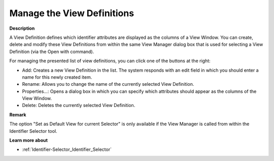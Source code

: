 .. |img_def_view_Manager_dialog_bmp| image:: images/view_Manager_dialog.bmp


.. _Identifier-Selector_Managing_the_View_Definitions:


Manage the View Definitions
===========================

**Description** 

A View Definition defines which identifier attributes are displayed as the columns of a View Window. You can create, delete and modify these View Definitions from within the same View Manager dialog box that is used for selecting a View Definition (via the Open with command).



|img_def_view_Manager_dialog_bmp| 



For managing the presented list of view definitions, you can click one of the buttons at the right:

*	Add: Creates a new View Definition in the list. The system responds with an edit field in which you should enter a name for this newly created item.
*	Rename: Allows you to change the name of the currently selected View Definition.
*	Properties…: Opens a dialog box in which you can specify which attributes should appear as the columns of the View Window.
*	Delete: Deletes the currently selected View Definition.




**Remark** 


The option "Set as Default View for current Selector" is only available if the View Manager is called from within the Identifier Selector tool.





**Learn more about** 

*	:ref:`Identifier-Selector_Identifier_Selector`  






